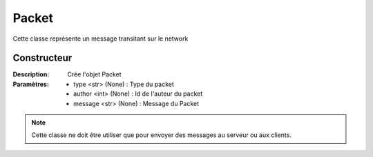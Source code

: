 Packet
======

Cette classe représente un message transitant sur le network

Constructeur
------------

:Description: Crée l'objet Packet
:Paramètres:
    - type <str> (None) : Type du packet
    - author <int> (None) : Id de l'auteur du packet
    - message <str> (None) : Message du Packet

.. note:: Cette classe ne doit être utiliser que pour envoyer des messages au serveur ou aux clients.

